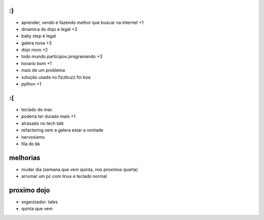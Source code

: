 :)
==


- aprender, vendo e fazendo melhor que buscar na internet +1
- dinamica do dojo e legal +3
- baby step é legal
- galera nova +3
- dojo novo +2
- todo mundo participou programando +3
- horario bom +1
- mais de um problema
- solução usada no fizzbuzz foi boa
- python +1

:(
==

- teclado do mac
- poderia ter durado mais +1
- atrasado no tech talk
- refactoring sem a galera estar a vontade
- nervosismo
- fila do bk

melhorias
=========

- mudar dia (semana que vem quinta, nos proximos quarta)
- arrumar um pc com linux e teclado normal

proximo dojo
============

- organizador: tales
- quinta que vem